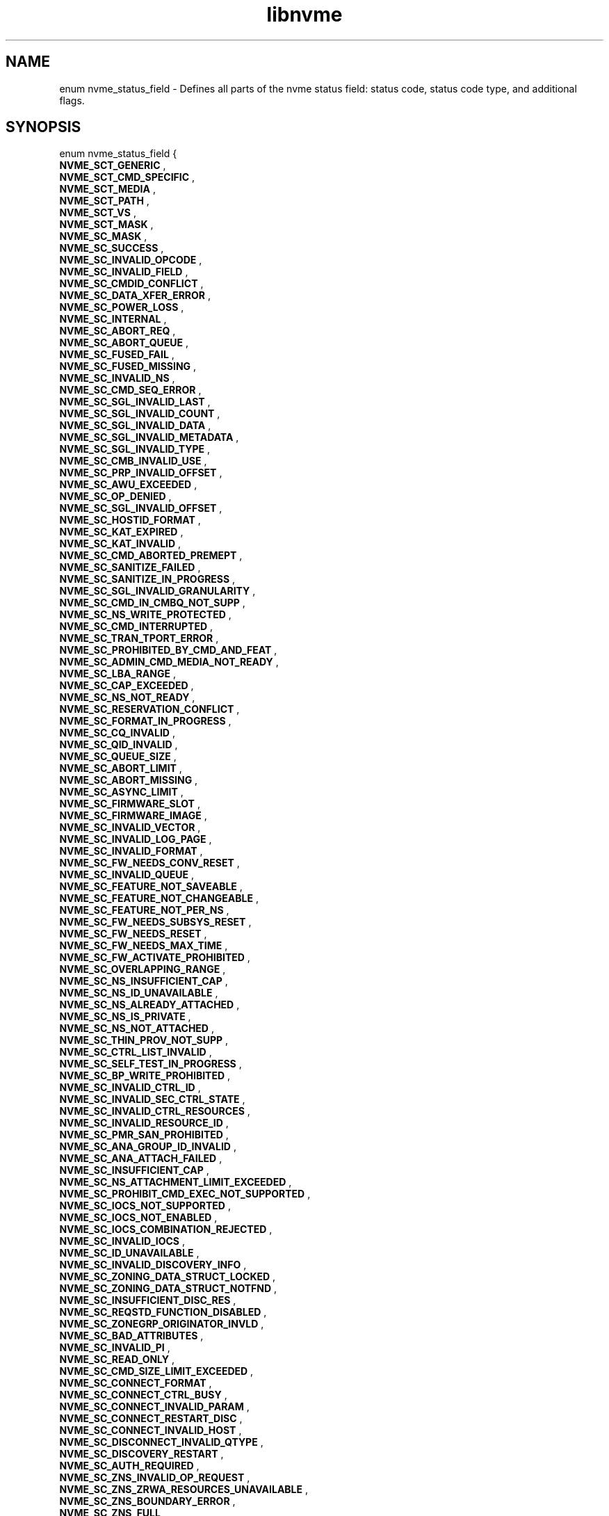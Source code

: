 .TH "libnvme" 9 "enum nvme_status_field" "February 2022" "API Manual" LINUX
.SH NAME
enum nvme_status_field \- Defines all parts of the nvme status field: status code, status code type, and additional flags.
.SH SYNOPSIS
enum nvme_status_field {
.br
.BI "    NVME_SCT_GENERIC"
, 
.br
.br
.BI "    NVME_SCT_CMD_SPECIFIC"
, 
.br
.br
.BI "    NVME_SCT_MEDIA"
, 
.br
.br
.BI "    NVME_SCT_PATH"
, 
.br
.br
.BI "    NVME_SCT_VS"
, 
.br
.br
.BI "    NVME_SCT_MASK"
, 
.br
.br
.BI "    NVME_SC_MASK"
, 
.br
.br
.BI "    NVME_SC_SUCCESS"
, 
.br
.br
.BI "    NVME_SC_INVALID_OPCODE"
, 
.br
.br
.BI "    NVME_SC_INVALID_FIELD"
, 
.br
.br
.BI "    NVME_SC_CMDID_CONFLICT"
, 
.br
.br
.BI "    NVME_SC_DATA_XFER_ERROR"
, 
.br
.br
.BI "    NVME_SC_POWER_LOSS"
, 
.br
.br
.BI "    NVME_SC_INTERNAL"
, 
.br
.br
.BI "    NVME_SC_ABORT_REQ"
, 
.br
.br
.BI "    NVME_SC_ABORT_QUEUE"
, 
.br
.br
.BI "    NVME_SC_FUSED_FAIL"
, 
.br
.br
.BI "    NVME_SC_FUSED_MISSING"
, 
.br
.br
.BI "    NVME_SC_INVALID_NS"
, 
.br
.br
.BI "    NVME_SC_CMD_SEQ_ERROR"
, 
.br
.br
.BI "    NVME_SC_SGL_INVALID_LAST"
, 
.br
.br
.BI "    NVME_SC_SGL_INVALID_COUNT"
, 
.br
.br
.BI "    NVME_SC_SGL_INVALID_DATA"
, 
.br
.br
.BI "    NVME_SC_SGL_INVALID_METADATA"
, 
.br
.br
.BI "    NVME_SC_SGL_INVALID_TYPE"
, 
.br
.br
.BI "    NVME_SC_CMB_INVALID_USE"
, 
.br
.br
.BI "    NVME_SC_PRP_INVALID_OFFSET"
, 
.br
.br
.BI "    NVME_SC_AWU_EXCEEDED"
, 
.br
.br
.BI "    NVME_SC_OP_DENIED"
, 
.br
.br
.BI "    NVME_SC_SGL_INVALID_OFFSET"
, 
.br
.br
.BI "    NVME_SC_HOSTID_FORMAT"
, 
.br
.br
.BI "    NVME_SC_KAT_EXPIRED"
, 
.br
.br
.BI "    NVME_SC_KAT_INVALID"
, 
.br
.br
.BI "    NVME_SC_CMD_ABORTED_PREMEPT"
, 
.br
.br
.BI "    NVME_SC_SANITIZE_FAILED"
, 
.br
.br
.BI "    NVME_SC_SANITIZE_IN_PROGRESS"
, 
.br
.br
.BI "    NVME_SC_SGL_INVALID_GRANULARITY"
, 
.br
.br
.BI "    NVME_SC_CMD_IN_CMBQ_NOT_SUPP"
, 
.br
.br
.BI "    NVME_SC_NS_WRITE_PROTECTED"
, 
.br
.br
.BI "    NVME_SC_CMD_INTERRUPTED"
, 
.br
.br
.BI "    NVME_SC_TRAN_TPORT_ERROR"
, 
.br
.br
.BI "    NVME_SC_PROHIBITED_BY_CMD_AND_FEAT"
, 
.br
.br
.BI "    NVME_SC_ADMIN_CMD_MEDIA_NOT_READY"
, 
.br
.br
.BI "    NVME_SC_LBA_RANGE"
, 
.br
.br
.BI "    NVME_SC_CAP_EXCEEDED"
, 
.br
.br
.BI "    NVME_SC_NS_NOT_READY"
, 
.br
.br
.BI "    NVME_SC_RESERVATION_CONFLICT"
, 
.br
.br
.BI "    NVME_SC_FORMAT_IN_PROGRESS"
, 
.br
.br
.BI "    NVME_SC_CQ_INVALID"
, 
.br
.br
.BI "    NVME_SC_QID_INVALID"
, 
.br
.br
.BI "    NVME_SC_QUEUE_SIZE"
, 
.br
.br
.BI "    NVME_SC_ABORT_LIMIT"
, 
.br
.br
.BI "    NVME_SC_ABORT_MISSING"
, 
.br
.br
.BI "    NVME_SC_ASYNC_LIMIT"
, 
.br
.br
.BI "    NVME_SC_FIRMWARE_SLOT"
, 
.br
.br
.BI "    NVME_SC_FIRMWARE_IMAGE"
, 
.br
.br
.BI "    NVME_SC_INVALID_VECTOR"
, 
.br
.br
.BI "    NVME_SC_INVALID_LOG_PAGE"
, 
.br
.br
.BI "    NVME_SC_INVALID_FORMAT"
, 
.br
.br
.BI "    NVME_SC_FW_NEEDS_CONV_RESET"
, 
.br
.br
.BI "    NVME_SC_INVALID_QUEUE"
, 
.br
.br
.BI "    NVME_SC_FEATURE_NOT_SAVEABLE"
, 
.br
.br
.BI "    NVME_SC_FEATURE_NOT_CHANGEABLE"
, 
.br
.br
.BI "    NVME_SC_FEATURE_NOT_PER_NS"
, 
.br
.br
.BI "    NVME_SC_FW_NEEDS_SUBSYS_RESET"
, 
.br
.br
.BI "    NVME_SC_FW_NEEDS_RESET"
, 
.br
.br
.BI "    NVME_SC_FW_NEEDS_MAX_TIME"
, 
.br
.br
.BI "    NVME_SC_FW_ACTIVATE_PROHIBITED"
, 
.br
.br
.BI "    NVME_SC_OVERLAPPING_RANGE"
, 
.br
.br
.BI "    NVME_SC_NS_INSUFFICIENT_CAP"
, 
.br
.br
.BI "    NVME_SC_NS_ID_UNAVAILABLE"
, 
.br
.br
.BI "    NVME_SC_NS_ALREADY_ATTACHED"
, 
.br
.br
.BI "    NVME_SC_NS_IS_PRIVATE"
, 
.br
.br
.BI "    NVME_SC_NS_NOT_ATTACHED"
, 
.br
.br
.BI "    NVME_SC_THIN_PROV_NOT_SUPP"
, 
.br
.br
.BI "    NVME_SC_CTRL_LIST_INVALID"
, 
.br
.br
.BI "    NVME_SC_SELF_TEST_IN_PROGRESS"
, 
.br
.br
.BI "    NVME_SC_BP_WRITE_PROHIBITED"
, 
.br
.br
.BI "    NVME_SC_INVALID_CTRL_ID"
, 
.br
.br
.BI "    NVME_SC_INVALID_SEC_CTRL_STATE"
, 
.br
.br
.BI "    NVME_SC_INVALID_CTRL_RESOURCES"
, 
.br
.br
.BI "    NVME_SC_INVALID_RESOURCE_ID"
, 
.br
.br
.BI "    NVME_SC_PMR_SAN_PROHIBITED"
, 
.br
.br
.BI "    NVME_SC_ANA_GROUP_ID_INVALID"
, 
.br
.br
.BI "    NVME_SC_ANA_ATTACH_FAILED"
, 
.br
.br
.BI "    NVME_SC_INSUFFICIENT_CAP"
, 
.br
.br
.BI "    NVME_SC_NS_ATTACHMENT_LIMIT_EXCEEDED"
, 
.br
.br
.BI "    NVME_SC_PROHIBIT_CMD_EXEC_NOT_SUPPORTED"
, 
.br
.br
.BI "    NVME_SC_IOCS_NOT_SUPPORTED"
, 
.br
.br
.BI "    NVME_SC_IOCS_NOT_ENABLED"
, 
.br
.br
.BI "    NVME_SC_IOCS_COMBINATION_REJECTED"
, 
.br
.br
.BI "    NVME_SC_INVALID_IOCS"
, 
.br
.br
.BI "    NVME_SC_ID_UNAVAILABLE"
, 
.br
.br
.BI "    NVME_SC_INVALID_DISCOVERY_INFO"
, 
.br
.br
.BI "    NVME_SC_ZONING_DATA_STRUCT_LOCKED"
, 
.br
.br
.BI "    NVME_SC_ZONING_DATA_STRUCT_NOTFND"
, 
.br
.br
.BI "    NVME_SC_INSUFFICIENT_DISC_RES"
, 
.br
.br
.BI "    NVME_SC_REQSTD_FUNCTION_DISABLED"
, 
.br
.br
.BI "    NVME_SC_ZONEGRP_ORIGINATOR_INVLD"
, 
.br
.br
.BI "    NVME_SC_BAD_ATTRIBUTES"
, 
.br
.br
.BI "    NVME_SC_INVALID_PI"
, 
.br
.br
.BI "    NVME_SC_READ_ONLY"
, 
.br
.br
.BI "    NVME_SC_CMD_SIZE_LIMIT_EXCEEDED"
, 
.br
.br
.BI "    NVME_SC_CONNECT_FORMAT"
, 
.br
.br
.BI "    NVME_SC_CONNECT_CTRL_BUSY"
, 
.br
.br
.BI "    NVME_SC_CONNECT_INVALID_PARAM"
, 
.br
.br
.BI "    NVME_SC_CONNECT_RESTART_DISC"
, 
.br
.br
.BI "    NVME_SC_CONNECT_INVALID_HOST"
, 
.br
.br
.BI "    NVME_SC_DISCONNECT_INVALID_QTYPE"
, 
.br
.br
.BI "    NVME_SC_DISCOVERY_RESTART"
, 
.br
.br
.BI "    NVME_SC_AUTH_REQUIRED"
, 
.br
.br
.BI "    NVME_SC_ZNS_INVALID_OP_REQUEST"
, 
.br
.br
.BI "    NVME_SC_ZNS_ZRWA_RESOURCES_UNAVAILABLE"
, 
.br
.br
.BI "    NVME_SC_ZNS_BOUNDARY_ERROR"
, 
.br
.br
.BI "    NVME_SC_ZNS_FULL"
, 
.br
.br
.BI "    NVME_SC_ZNS_READ_ONLY"
, 
.br
.br
.BI "    NVME_SC_ZNS_OFFLINE"
, 
.br
.br
.BI "    NVME_SC_ZNS_INVALID_WRITE"
, 
.br
.br
.BI "    NVME_SC_ZNS_TOO_MANY_ACTIVE"
, 
.br
.br
.BI "    NVME_SC_ZNS_TOO_MANY_OPENS"
, 
.br
.br
.BI "    NVME_SC_ZNS_INVAL_TRANSITION"
, 
.br
.br
.BI "    NVME_SC_WRITE_FAULT"
, 
.br
.br
.BI "    NVME_SC_READ_ERROR"
, 
.br
.br
.BI "    NVME_SC_GUARD_CHECK"
, 
.br
.br
.BI "    NVME_SC_APPTAG_CHECK"
, 
.br
.br
.BI "    NVME_SC_REFTAG_CHECK"
, 
.br
.br
.BI "    NVME_SC_COMPARE_FAILED"
, 
.br
.br
.BI "    NVME_SC_ACCESS_DENIED"
, 
.br
.br
.BI "    NVME_SC_UNWRITTEN_BLOCK"
, 
.br
.br
.BI "    NVME_SC_STORAGE_TAG_CHECK"
, 
.br
.br
.BI "    NVME_SC_ANA_INTERNAL_PATH_ERROR"
, 
.br
.br
.BI "    NVME_SC_ANA_PERSISTENT_LOSS"
, 
.br
.br
.BI "    NVME_SC_ANA_INACCESSIBLE"
, 
.br
.br
.BI "    NVME_SC_ANA_TRANSITION"
, 
.br
.br
.BI "    NVME_SC_CTRL_PATH_ERROR"
, 
.br
.br
.BI "    NVME_SC_HOST_PATH_ERROR"
, 
.br
.br
.BI "    NVME_SC_CMD_ABORTED_BY_HOST"
, 
.br
.br
.BI "    NVME_SC_CRD"
, 
.br
.br
.BI "    NVME_SC_MORE"
, 
.br
.br
.BI "    NVME_SC_DNR"

};
.SH Constants
.IP "NVME_SCT_GENERIC" 12
Generic errors applicable to multiple opcodes
.IP "NVME_SCT_CMD_SPECIFIC" 12
Errors associated to a specific opcode
.IP "NVME_SCT_MEDIA" 12
Errors associated with media and data integrity
.IP "NVME_SCT_PATH" 12
Errors associated with the paths connection
.IP "NVME_SCT_VS" 12
Vendor specific errors
.IP "NVME_SCT_MASK" 12
Mask to get the value of the Status Code Type
.IP "NVME_SC_MASK" 12
Mask to get the value of the status code.
.IP "NVME_SC_SUCCESS" 12
Successful Completion: The command
completed without error.
.IP "NVME_SC_INVALID_OPCODE" 12
Invalid Command Opcode: A reserved coded
value or an unsupported value in the
command opcode field.
.IP "NVME_SC_INVALID_FIELD" 12
Invalid Field in Command: A reserved
coded value or an unsupported value in a
defined field.
.IP "NVME_SC_CMDID_CONFLICT" 12
Command ID Conflict: The command
identifier is already in use.
.IP "NVME_SC_DATA_XFER_ERROR" 12
Data Transfer Error: Transferring the
data or metadata associated with a
command experienced an error.
.IP "NVME_SC_POWER_LOSS" 12
Commands Aborted due to Power Loss
Notification: Indicates that the command
was aborted due to a power loss
notification.
.IP "NVME_SC_INTERNAL" 12
Internal Error: The command was not
completed successfully due to an internal error.
.IP "NVME_SC_ABORT_REQ" 12
Command Abort Requested: The command was
aborted due to an Abort command being
received that specified the Submission
Queue Identifier and Command Identifier
of this command.
.IP "NVME_SC_ABORT_QUEUE" 12
Command Aborted due to SQ Deletion: The
command was aborted due to a Delete I/O
Submission Queue request received for the
Submission Queue to which the command was
submitted.
.IP "NVME_SC_FUSED_FAIL" 12
Command Aborted due to Failed Fused Command:
The command was aborted due to the other
command in a fused operation failing.
.IP "NVME_SC_FUSED_MISSING" 12
Aborted due to Missing Fused Command: The
fused command was aborted due to the
adjacent submission queue entry not
containing a fused command that is the
other command.
.IP "NVME_SC_INVALID_NS" 12
Invalid Namespace or Format: The
namespace or the format of that namespace
is invalid.
.IP "NVME_SC_CMD_SEQ_ERROR" 12
Command Sequence Error: The command was
aborted due to a protocol violation in a
multi-command sequence.
.IP "NVME_SC_SGL_INVALID_LAST" 12
Invalid SGL Segment Descriptor: The
command includes an invalid SGL Last
Segment or SGL Segment descriptor.
.IP "NVME_SC_SGL_INVALID_COUNT" 12
Invalid Number of SGL Descriptors: There
is an SGL Last Segment descriptor or an
SGL Segment descriptor in a location
other than the last descriptor of a
segment based on the length indicated.
.IP "NVME_SC_SGL_INVALID_DATA" 12
Data SGL Length Invalid: This may occur
if the length of a Data SGL is too short.
This may occur if the length of a Data
SGL is too long and the controller does
not support SGL transfers longer than the
amount of data to be transferred as
indicated in the SGL Support field of the
Identify Controller data structure.
.IP "NVME_SC_SGL_INVALID_METADATA" 12
Metadata SGL Length Invalid: This may
occur if the length of a Metadata SGL is
too short. This may occur if the length
of a Metadata SGL is too long and the
controller does not support SGL transfers
longer than the amount of data to be
transferred as indicated in the SGL
Support field of the Identify Controller
data structure.
.IP "NVME_SC_SGL_INVALID_TYPE" 12
SGL Descriptor Type Invalid: The type of
an SGL Descriptor is a type that is not
supported by the controller.
.IP "NVME_SC_CMB_INVALID_USE" 12
Invalid Use of Controller Memory Buffer:
The attempted use of the Controller
Memory Buffer is not supported by the
controller.
.IP "NVME_SC_PRP_INVALID_OFFSET" 12
PRP Offset Invalid: The Offset field for
a PRP entry is invalid.
.IP "NVME_SC_AWU_EXCEEDED" 12
Atomic Write Unit Exceeded: The length
specified exceeds the atomic write unit size.
.IP "NVME_SC_OP_DENIED" 12
Operation Denied: The command was denied
due to lack of access rights. Refer to
the appropriate security specification.
.IP "NVME_SC_SGL_INVALID_OFFSET" 12
SGL Offset Invalid: The offset specified
in a descriptor is invalid. This may
occur when using capsules for data
transfers in NVMe over Fabrics
implementations and an invalid offset in
the capsule is specified.
.IP "NVME_SC_HOSTID_FORMAT" 12
Host Identifier Inconsistent Format: The
NVM subsystem detected the simultaneous
use of 64- bit and 128-bit Host
Identifier values on different
controllers.
.IP "NVME_SC_KAT_EXPIRED" 12
Keep Alive Timer Expired: The Keep Alive
Timer expired.
.IP "NVME_SC_KAT_INVALID" 12
Keep Alive Timeout Invalid: The Keep
Alive Timeout value specified is invalid.
.IP "NVME_SC_CMD_ABORTED_PREMEPT" 12
Command Aborted due to Preempt and Abort:
The command was aborted due to a
Reservation Acquire command.
.IP "NVME_SC_SANITIZE_FAILED" 12
Sanitize Failed: The most recent sanitize
operation failed and no recovery action
has been successfully completed.
.IP "NVME_SC_SANITIZE_IN_PROGRESS" 12
Sanitize In Progress: The requested
function (e.g., command) is prohibited
while a sanitize operation is in
progress.
.IP "NVME_SC_SGL_INVALID_GRANULARITY" 12
SGL Data Block Granularity Invalid: The
Address alignment or Length granularity
for an SGL Data Block descriptor is
invalid.
.IP "NVME_SC_CMD_IN_CMBQ_NOT_SUPP" 12
Command Not Supported for Queue in CMB:
The implementation does not support
submission of the command to a Submission
Queue in the Controller Memory Buffer or
command completion to a Completion Queue
in the Controller Memory Buffer.
.IP "NVME_SC_NS_WRITE_PROTECTED" 12
Namespace is Write Protected: The command
is prohibited while the namespace is
write protected as a result of a change
in the namespace write protection state
as defined by the Namespace Write
Protection State Machine.
.IP "NVME_SC_CMD_INTERRUPTED" 12
Command Interrupted: Command processing
was interrupted and the controller is
unable to successfully complete the
command. The host should retry the
command.
.IP "NVME_SC_TRAN_TPORT_ERROR" 12
Transient Transport Error: A transient
transport error was detected. If the
command is retried on the same
controller, the command is likely to
succeed. A command that fails with a
transient transport error four or more
times should be treated as a persistent
transport error that is not likely to
succeed if retried on the same
controller.
.IP "NVME_SC_PROHIBITED_BY_CMD_AND_FEAT" 12
Command Prohibited by Command and Feature
Lockdown: The command was aborted due to
command execution being prohibited by
the Command and Feature Lockdown.
.IP "NVME_SC_ADMIN_CMD_MEDIA_NOT_READY" 12
Admin Command Media Not Ready: The Admin
command requires access to media and
the media is not ready.
.IP "NVME_SC_LBA_RANGE" 12
LBA Out of Range: The command references
an LBA that exceeds the size of the namespace.
.IP "NVME_SC_CAP_EXCEEDED" 12
Capacity Exceeded: Execution of the
command has caused the capacity of the
namespace to be exceeded.
.IP "NVME_SC_NS_NOT_READY" 12
Namespace Not Ready: The namespace is not
ready to be accessed as a result of a
condition other than a condition that is
reported as an Asymmetric Namespace
Access condition.
.IP "NVME_SC_RESERVATION_CONFLICT" 12
Reservation Conflict: The command was
aborted due to a conflict with a
reservation held on the accessed
namespace.
.IP "NVME_SC_FORMAT_IN_PROGRESS" 12
Format In Progress: A Format NVM command
is in progress on the namespace.
.IP "NVME_SC_CQ_INVALID" 12
Completion Queue Invalid: The Completion
Queue identifier specified in the command
does not exist.
.IP "NVME_SC_QID_INVALID" 12
Invalid Queue Identifier: The creation of
the I/O Completion Queue failed due to an
invalid queue identifier specified as
part of the command. An invalid queue
identifier is one that is currently in
use or one that is outside the range
supported by the controller.
.IP "NVME_SC_QUEUE_SIZE" 12
Invalid Queue Size: The host attempted to
create an I/O Completion Queue with an
invalid number of entries.
.IP "NVME_SC_ABORT_LIMIT" 12
Abort Command Limit Exceeded: The number
of concurrently outstanding Abort commands
has exceeded the limit indicated in the
Identify Controller data structure.
.IP "NVME_SC_ABORT_MISSING" 12
Abort Command is missing: The abort
command is missing.
.IP "NVME_SC_ASYNC_LIMIT" 12
Asynchronous Event Request Limit
Exceeded: The number of concurrently
outstanding Asynchronous Event Request
commands has been exceeded.
.IP "NVME_SC_FIRMWARE_SLOT" 12
Invalid Firmware Slot: The firmware slot
indicated is invalid or read only. This
error is indicated if the firmware slot
exceeds the number supported.
.IP "NVME_SC_FIRMWARE_IMAGE" 12
Invalid Firmware Image: The firmware
image specified for activation is invalid
and not loaded by the controller.
.IP "NVME_SC_INVALID_VECTOR" 12
Invalid Interrupt Vector: The creation of
the I/O Completion Queue failed due to an
invalid interrupt vector specified as
part of the command.
.IP "NVME_SC_INVALID_LOG_PAGE" 12
Invalid Log Page: The log page indicated
is invalid. This error condition is also
returned if a reserved log page is
requested.
.IP "NVME_SC_INVALID_FORMAT" 12
Invalid Format: The LBA Format specified
is not supported.
.IP "NVME_SC_FW_NEEDS_CONV_RESET" 12
Firmware Activation Requires Conventional Reset:
The firmware commit was successful,
however, activation of the firmware image
requires a conventional reset.
.IP "NVME_SC_INVALID_QUEUE" 12
Invalid Queue Deletion: Invalid I/O
Completion Queue specified to delete.
.IP "NVME_SC_FEATURE_NOT_SAVEABLE" 12
Feature Identifier Not Saveable: The
Feature Identifier specified does not
support a saveable value.
.IP "NVME_SC_FEATURE_NOT_CHANGEABLE" 12
Feature Not Changeable: The Feature
Identifier is not able to be changed.
.IP "NVME_SC_FEATURE_NOT_PER_NS" 12
Feature Not Namespace Specific: The
Feature Identifier specified is not
namespace specific. The Feature
Identifier settings apply across all
namespaces.
.IP "NVME_SC_FW_NEEDS_SUBSYS_RESET" 12
Firmware Activation Requires NVM
Subsystem Reset: The firmware commit was
successful, however, activation of the
firmware image requires an NVM Subsystem.
.IP "NVME_SC_FW_NEEDS_RESET" 12
Firmware Activation Requires Controller
Level Reset: The firmware commit was
successful; however, the image specified
does not support being activated without
a reset.
.IP "NVME_SC_FW_NEEDS_MAX_TIME" 12
Firmware Activation Requires Maximum Time
Violation: The image specified if
activated immediately would exceed the
Maximum Time for Firmware Activation
(MTFA) value reported in Identify
Controller.
.IP "NVME_SC_FW_ACTIVATE_PROHIBITED" 12
Firmware Activation Prohibited: The image
specified is being prohibited from
activation by the controller for vendor
specific reasons.
.IP "NVME_SC_OVERLAPPING_RANGE" 12
Overlapping Range: The downloaded
firmware image has overlapping ranges.
.IP "NVME_SC_NS_INSUFFICIENT_CAP" 12
Namespace Insufficient Capacity: Creating
the namespace requires more free space
than is currently available.
.IP "NVME_SC_NS_ID_UNAVAILABLE" 12
Namespace Identifier Unavailable: The
number of namespaces supported has been
exceeded.
.IP "NVME_SC_NS_ALREADY_ATTACHED" 12
Namespace Already Attached: The
controller is already attached to the
namespace specified.
.IP "NVME_SC_NS_IS_PRIVATE" 12
Namespace Is Private: The namespace is
private and is already attached to one
controller.
.IP "NVME_SC_NS_NOT_ATTACHED" 12
Namespace Not Attached: The request to
detach the controller could not be
completed because the controller is not
attached to the namespace.
.IP "NVME_SC_THIN_PROV_NOT_SUPP" 12
Thin Provisioning Not Supported: Thin
provisioning is not supported by the
controller.
.IP "NVME_SC_CTRL_LIST_INVALID" 12
Controller List Invalid: The controller
list provided contains invalid controller
ids.
.IP "NVME_SC_SELF_TEST_IN_PROGRESS" 12
Device Self-test In Progress: The controller
or NVM subsystem already has a device
self-test operation in process.
.IP "NVME_SC_BP_WRITE_PROHIBITED" 12
Boot Partition Write Prohibited: The
command is trying to modify a locked Boot
Partition.
.IP "NVME_SC_INVALID_CTRL_ID" 12
Invalid Controller Identifier:
.IP "NVME_SC_INVALID_SEC_CTRL_STATE" 12
Invalid Secondary Controller State
.IP "NVME_SC_INVALID_CTRL_RESOURCES" 12
Invalid Number of Controller Resources
.IP "NVME_SC_INVALID_RESOURCE_ID" 12
Invalid Resource Identifier
.IP "NVME_SC_PMR_SAN_PROHIBITED" 12
Sanitize Prohibited While Persistent
Memory Region is Enabled
.IP "NVME_SC_ANA_GROUP_ID_INVALID" 12
ANA Group Identifier Invalid: The specified
ANA Group Identifier (ANAGRPID) is not
supported in the submitted command.
.IP "NVME_SC_ANA_ATTACH_FAILED" 12
ANA Attach Failed: The controller is not
attached to the namespace as a result
of an ANA condition.
.IP "NVME_SC_INSUFFICIENT_CAP" 12
Insufficient Capacity: Requested operation
requires more free space than is currently
available.
.IP "NVME_SC_NS_ATTACHMENT_LIMIT_EXCEEDED" 12
Namespace Attachment Limit Exceeded:
Attaching the ns to a controller causes
max number of ns attachments allowed
to be exceeded.
.IP "NVME_SC_PROHIBIT_CMD_EXEC_NOT_SUPPORTED" 12
Prohibition of Command Execution
Not Supported
.IP "NVME_SC_IOCS_NOT_SUPPORTED" 12
I/O Command Set Not Supported
.IP "NVME_SC_IOCS_NOT_ENABLED" 12
I/O Command Set Not Enabled
.IP "NVME_SC_IOCS_COMBINATION_REJECTED" 12
I/O Command Set Combination Rejected
.IP "NVME_SC_INVALID_IOCS" 12
Invalid I/O Command Set
.IP "NVME_SC_ID_UNAVAILABLE" 12
Identifier Unavailable
.IP "NVME_SC_INVALID_DISCOVERY_INFO" 12
The discovery information provided in
one or more extended discovery
information entries is not applicable
for the type of entity selected in
the Entity Type (ETYPE) field of the
Discovery Information Management
command data portion’s header.
.IP "NVME_SC_ZONING_DATA_STRUCT_LOCKED" 12
The requested Zoning data structure
is locked on the CDC.
.IP "NVME_SC_ZONING_DATA_STRUCT_NOTFND" 12
The requested Zoning data structure
does not exist on the CDC.
.IP "NVME_SC_INSUFFICIENT_DISC_RES" 12
The number of discover information
entries provided in the data portion
of the Discovery Information
Management command for a registration
task (i.e., TAS field cleared to 0h)
exceeds the available capacity for
new discovery information entries on
the CDC or DDC. This may be a
transient condition.
.IP "NVME_SC_REQSTD_FUNCTION_DISABLED" 12
Fabric Zoning is not enabled on the
CDC
.IP "NVME_SC_ZONEGRP_ORIGINATOR_INVLD" 12
-- undescribed --
.IP "NVME_SC_BAD_ATTRIBUTES" 12
Conflicting Dataset Management Attributes
.IP "NVME_SC_INVALID_PI" 12
Invalid Protection Information
.IP "NVME_SC_READ_ONLY" 12
Attempted Write to Read Only Range
.IP "NVME_SC_CMD_SIZE_LIMIT_EXCEEDED" 12
Command Size Limit Exceeded
.IP "NVME_SC_CONNECT_FORMAT" 12
Incompatible Format: The NVM subsystem
does not support the record format
specified by the host.
.IP "NVME_SC_CONNECT_CTRL_BUSY" 12
Controller Busy: The controller is
already associated with a host.
.IP "NVME_SC_CONNECT_INVALID_PARAM" 12
Connect Invalid Parameters: One or more
of the command parameters.
.IP "NVME_SC_CONNECT_RESTART_DISC" 12
Connect Restart Discovery: The NVM
subsystem requested is not available.
.IP "NVME_SC_CONNECT_INVALID_HOST" 12
Connect Invalid Host: The host is either
not allowed to establish an association
to any controller in the NVM subsystem or
the host is not allowed to establish an
association to the specified controller
.IP "NVME_SC_DISCONNECT_INVALID_QTYPE" 12
Invalid Queue Type: The command was sent
on the wrong queue type.
.IP "NVME_SC_DISCOVERY_RESTART" 12
Discover Restart: The snapshot of the
records is now invalid or out of date.
.IP "NVME_SC_AUTH_REQUIRED" 12
Authentication Required: NVMe in-band
authentication is required and the queue
has not yet been authenticated.
.IP "NVME_SC_ZNS_INVALID_OP_REQUEST" 12
Invalid Zone Operation Request:
The operation requested is invalid. This may be due to
various conditions, including: attempting to allocate a
ZRWA when a zone is not in the ZSE:Empty state; or
invalid Flush Explicit ZRWA Range Send Zone Action
operation.
.IP "NVME_SC_ZNS_ZRWA_RESOURCES_UNAVAILABLE" 12
ZRWA Resources Unavailable:
No ZRWAs are available.
.IP "NVME_SC_ZNS_BOUNDARY_ERROR" 12
Zone Boundary Error: The command specifies
logical blocks in more than one zone.
.IP "NVME_SC_ZNS_FULL" 12
Zone Is Full: The accessed zone is in the
ZSF:Full state.
.IP "NVME_SC_ZNS_READ_ONLY" 12
Zone Is Read Only: The accessed zone is
in the ZSRO:Read Only state.
.IP "NVME_SC_ZNS_OFFLINE" 12
Zone Is Offline: The accessed zone is
in the ZSO:Offline state.
.IP "NVME_SC_ZNS_INVALID_WRITE" 12
Zone Invalid Write: The write to a zone
was not at the write pointer.
.IP "NVME_SC_ZNS_TOO_MANY_ACTIVE" 12
Too Many Active Zones: The controller
does not allow additional active zones.
.IP "NVME_SC_ZNS_TOO_MANY_OPENS" 12
Too Many Open Zones: The controller does
not allow additional open zones.
.IP "NVME_SC_ZNS_INVAL_TRANSITION" 12
Invalid Zone State Transition: The request
is not a valid zone state transition.
.IP "NVME_SC_WRITE_FAULT" 12
Write Fault: The write data could not be
committed to the media.
.IP "NVME_SC_READ_ERROR" 12
Unrecovered Read Error: The read data
could not be recovered from the media.
.IP "NVME_SC_GUARD_CHECK" 12
End-to-end Guard Check Error: The command
was aborted due to an end-to-end guard
check failure.
.IP "NVME_SC_APPTAG_CHECK" 12
End-to-end Application Tag Check Error:
The command was aborted due to an
end-to-end application tag check failure.
.IP "NVME_SC_REFTAG_CHECK" 12
End-to-end Reference Tag Check Error: The
command was aborted due to an end-to-end
reference tag check failure.
.IP "NVME_SC_COMPARE_FAILED" 12
Compare Failure: The command failed due
to a miscompare during a Compare command.
.IP "NVME_SC_ACCESS_DENIED" 12
Access Denied: Access to the namespace
and/or LBA range is denied due to lack of
access rights.
.IP "NVME_SC_UNWRITTEN_BLOCK" 12
Deallocated or Unwritten Logical Block:
The command failed due to an attempt to
read from or verify an LBA range
containing a deallocated or unwritten
logical block.
.IP "NVME_SC_STORAGE_TAG_CHECK" 12
End-to-End Storage Tag Check Error: The
command was aborted due to an end-to-end
storage tag check failure.
.IP "NVME_SC_ANA_INTERNAL_PATH_ERROR" 12
Internal Path Error: The command was not
completed as the result of a controller
internal error that is specific to the
controller processing the command.
.IP "NVME_SC_ANA_PERSISTENT_LOSS" 12
Asymmetric Access Persistent Loss: The
requested function (e.g., command) is not
able to be performed as a result of the
relationship between the controller and
the namespace being in the ANA Persistent
Loss state.
.IP "NVME_SC_ANA_INACCESSIBLE" 12
Asymmetric Access Inaccessible: The
requested function (e.g., command) is not
able to be performed as a result of the
relationship between the controller and
the namespace being in the ANA
Inaccessible state.
.IP "NVME_SC_ANA_TRANSITION" 12
Asymmetric Access Transition: The
requested function (e.g., command) is not
able to be performed as a result of the
relationship between the controller and
the namespace transitioning between
Asymmetric Namespace Access states.
.IP "NVME_SC_CTRL_PATH_ERROR" 12
Controller Pathing Error: A pathing error
was detected by the controller.
.IP "NVME_SC_HOST_PATH_ERROR" 12
Host Pathing Error: A pathing error was
detected by the host.
.IP "NVME_SC_CMD_ABORTED_BY_HOST" 12
Command Aborted By Host: The command was
aborted as a result of host action.
.IP "NVME_SC_CRD" 12
Mask to get value of Command Retry Delay
index
.IP "NVME_SC_MORE" 12
More bit. If set, more status information
for this command as part of the Error
Information log that may be retrieved with
the Get Log Page command.
.IP "NVME_SC_DNR" 12
Do Not Retry bit. If set, if the same
command is re-submitted to any controller
in the NVM subsystem, then that
re-submitted command is expected to fail.
